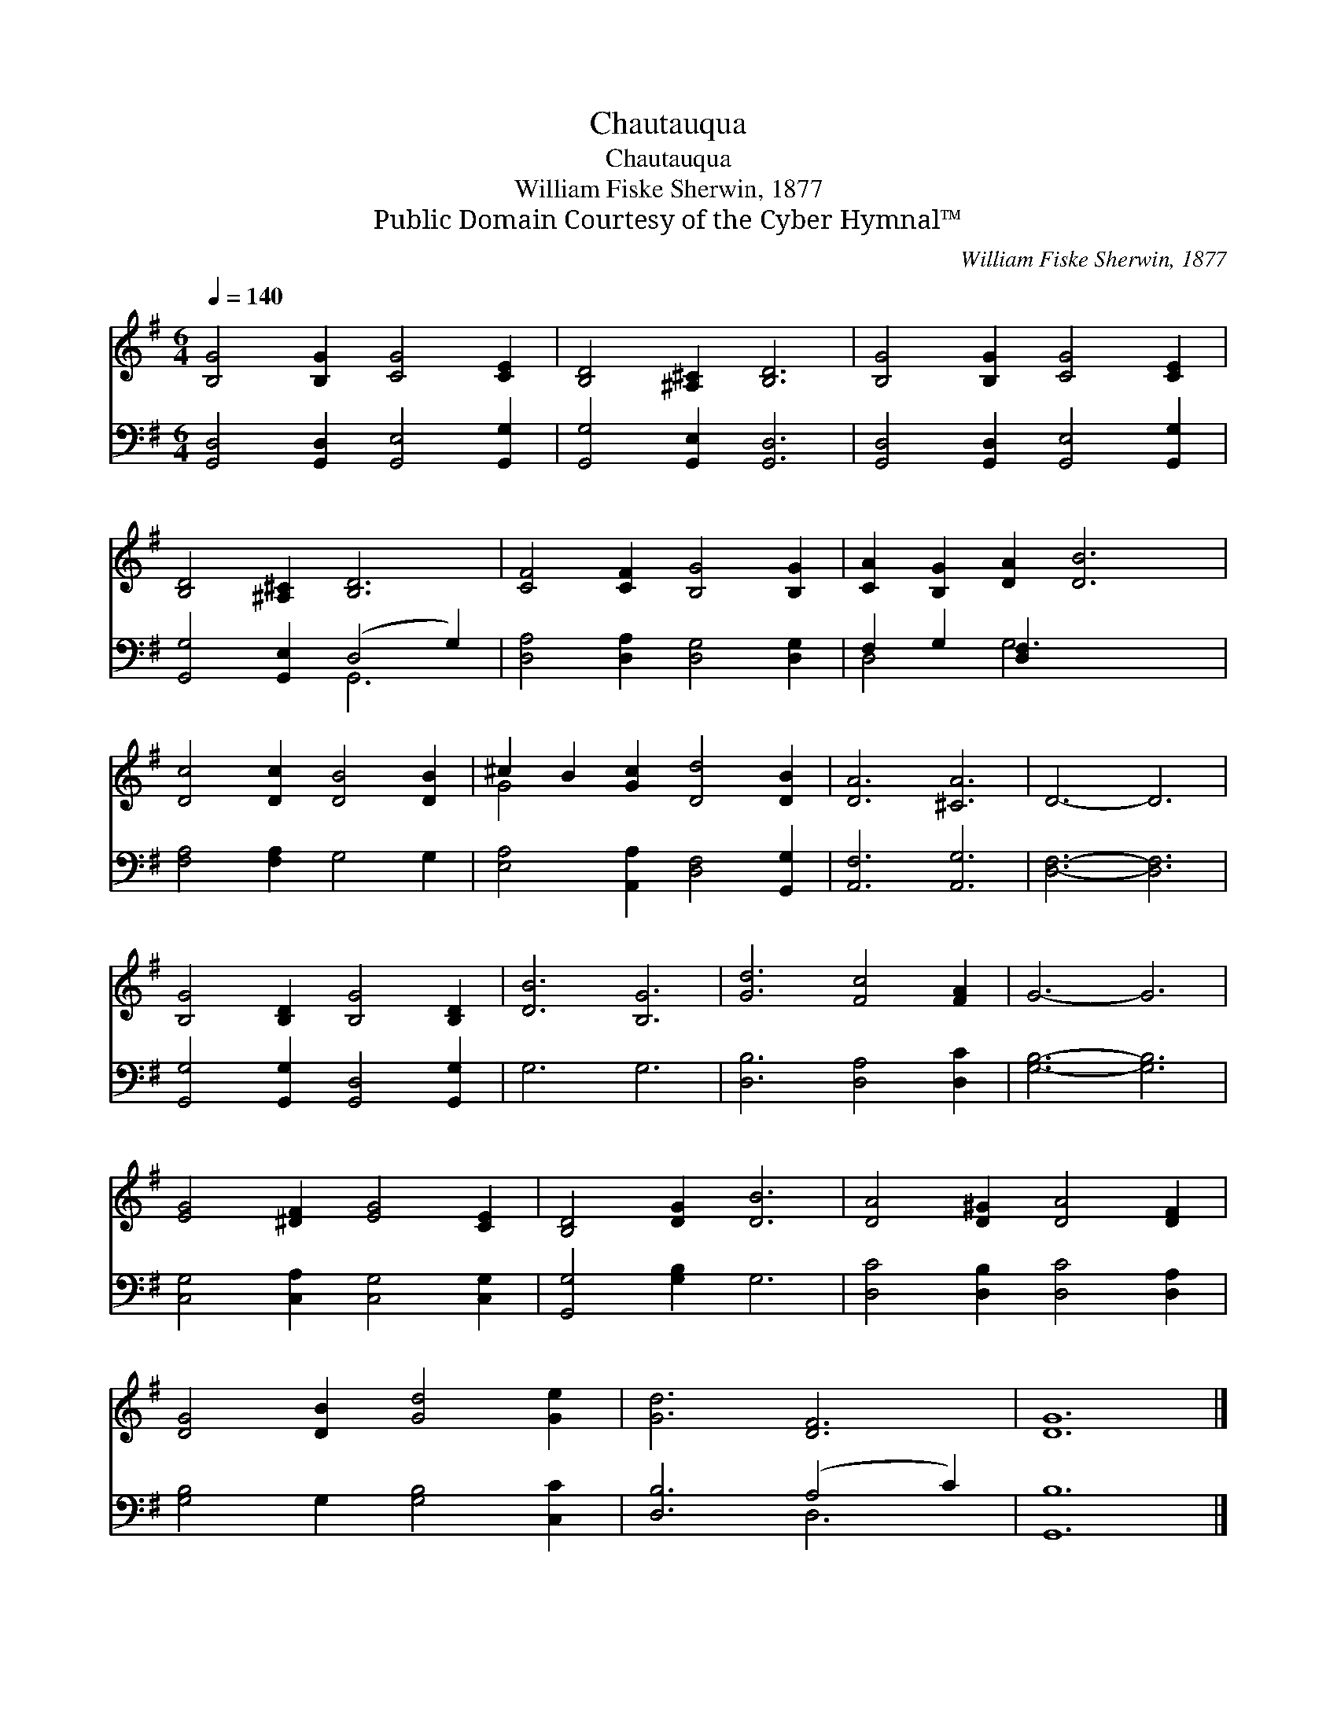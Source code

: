 X:1
T:Chautauqua
T:Chautauqua
T:William Fiske Sherwin, 1877
T:Public Domain Courtesy of the Cyber Hymnal™
C:William Fiske Sherwin, 1877
Z:Public Domain
Z:Courtesy of the Cyber Hymnal™
%%score ( 1 2 ) ( 3 4 )
L:1/8
Q:1/4=140
M:6/4
K:G
V:1 treble 
V:2 treble 
V:3 bass 
V:4 bass 
V:1
 [B,G]4 [B,G]2 [CG]4 [CE]2 | [B,D]4 [^A,^C]2 [B,D]6 | [B,G]4 [B,G]2 [CG]4 [CE]2 | %3
 [B,D]4 [^A,^C]2 [B,D]6 | [CF]4 [CF]2 [B,G]4 [B,G]2 | [CA]2 [B,G]2 [DA]2 [DB]6 | %6
 [Dc]4 [Dc]2 [DB]4 [DB]2 | ^c2 B2 [Gc]2 [Dd]4 [DB]2 | [DA]6 [^CA]6 | D6- D6 | %10
 [B,G]4 [B,D]2 [B,G]4 [B,D]2 | [DB]6 [B,G]6 | [Gd]6 [Fc]4 [FA]2 | G6- G6 | %14
 [EG]4 [^DF]2 [EG]4 [CE]2 | [B,D]4 [DG]2 [DB]6 | [DA]4 [D^G]2 [DA]4 [DF]2 | %17
 [DG]4 [DB]2 [Gd]4 [Ge]2 | [Gd]6 [DF]6 | [DG]12 |] %20
V:2
 x12 | x12 | x12 | x12 | x12 | x12 | x12 | G4 x8 | x12 | x12 | x12 | x12 | x12 | x12 | x12 | x12 | %16
 x12 | x12 | x12 | x12 |] %20
V:3
 [G,,D,]4 [G,,D,]2 [G,,E,]4 [G,,G,]2 | [G,,G,]4 [G,,E,]2 [G,,D,]6 | %2
 [G,,D,]4 [G,,D,]2 [G,,E,]4 [G,,G,]2 | [G,,G,]4 [G,,E,]2 (D,4 G,2) | %4
 [D,A,]4 [D,A,]2 [D,G,]4 [D,G,]2 | F,2 G,2 [D,F,]2 x6 | [F,A,]4 [F,A,]2 G,4 G,2 | %7
 [E,A,]4 [A,,A,]2 [D,F,]4 [G,,G,]2 | [A,,F,]6 [A,,G,]6 | [D,F,]6- [D,F,]6 | %10
 [G,,G,]4 [G,,G,]2 [G,,D,]4 [G,,G,]2 | G,6 G,6 | [D,B,]6 [D,A,]4 [D,C]2 | [G,B,]6- [G,B,]6 | %14
 [C,G,]4 [C,A,]2 [C,G,]4 [C,G,]2 | [G,,G,]4 [G,B,]2 G,6 | [D,C]4 [D,B,]2 [D,C]4 [D,A,]2 | %17
 [G,B,]4 G,2 [G,B,]4 [C,C]2 | [D,B,]6 (A,4 C2) | [G,,B,]12 |] %20
V:4
 x12 | x12 | x12 | x6 G,,6 | x12 | D,4 G,6 x2 | x12 | x12 | x12 | x12 | x12 | x12 | x12 | x12 | %14
 x12 | x12 | x12 | x12 | x6 D,6 | x12 |] %20

